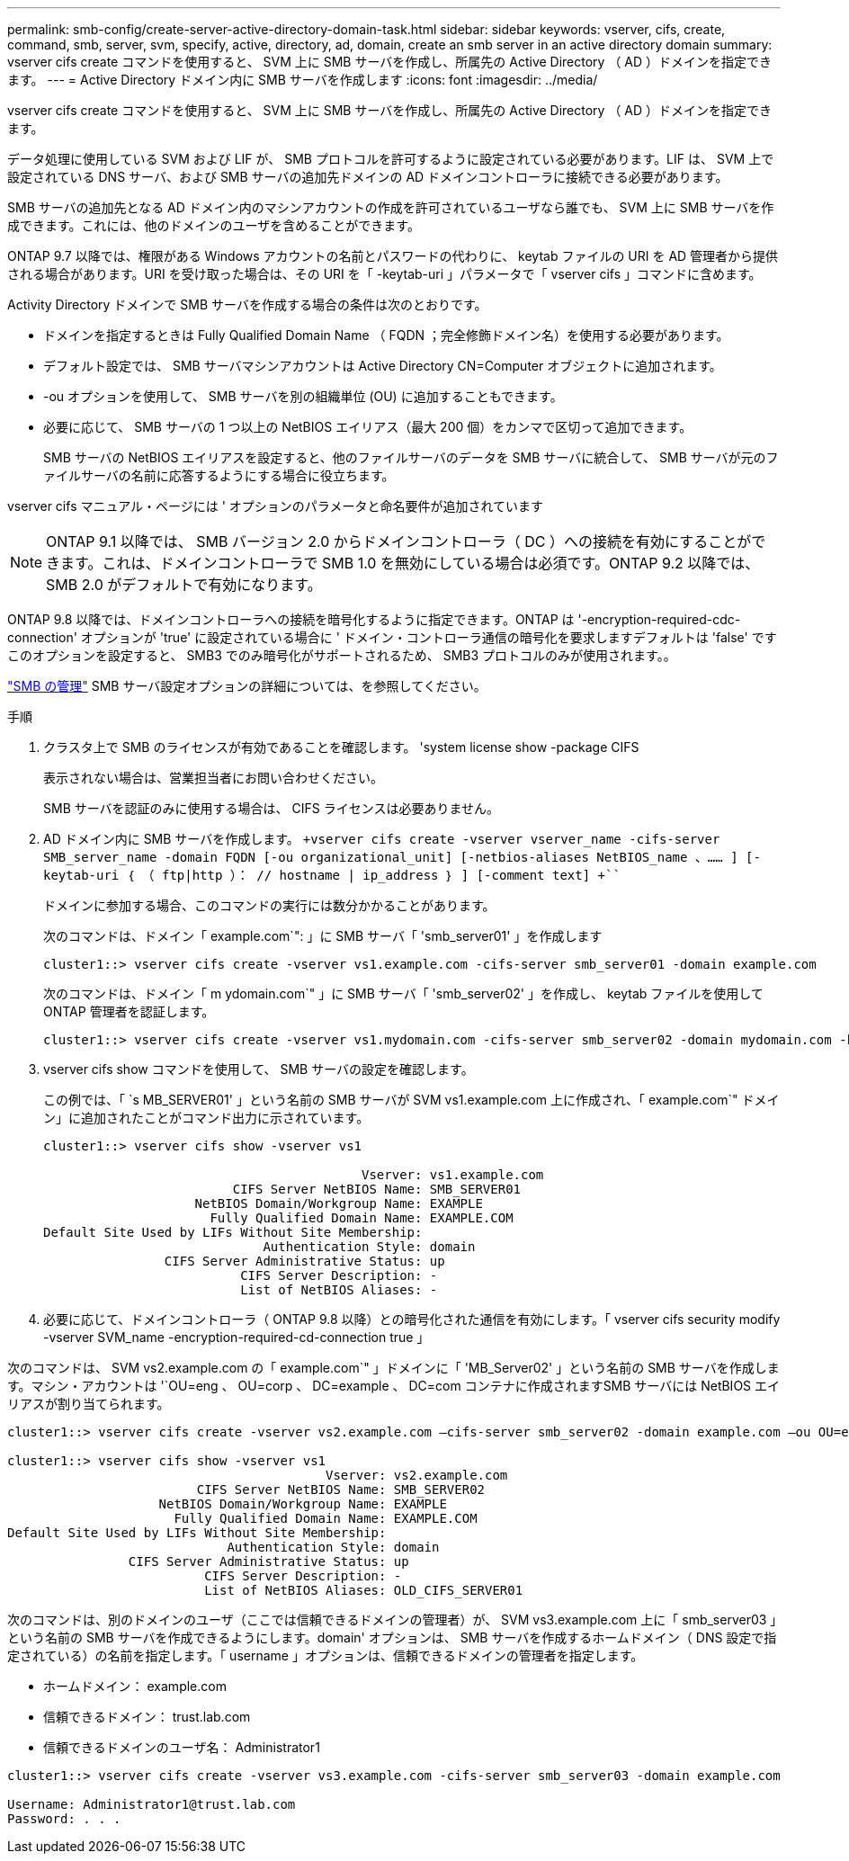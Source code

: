 ---
permalink: smb-config/create-server-active-directory-domain-task.html 
sidebar: sidebar 
keywords: vserver, cifs, create, command, smb, server, svm, specify, active, directory, ad, domain, create an smb server in an active directory domain 
summary: vserver cifs create コマンドを使用すると、 SVM 上に SMB サーバを作成し、所属先の Active Directory （ AD ）ドメインを指定できます。 
---
= Active Directory ドメイン内に SMB サーバを作成します
:icons: font
:imagesdir: ../media/


[role="lead"]
vserver cifs create コマンドを使用すると、 SVM 上に SMB サーバを作成し、所属先の Active Directory （ AD ）ドメインを指定できます。

データ処理に使用している SVM および LIF が、 SMB プロトコルを許可するように設定されている必要があります。LIF は、 SVM 上で設定されている DNS サーバ、および SMB サーバの追加先ドメインの AD ドメインコントローラに接続できる必要があります。

SMB サーバの追加先となる AD ドメイン内のマシンアカウントの作成を許可されているユーザなら誰でも、 SVM 上に SMB サーバを作成できます。これには、他のドメインのユーザを含めることができます。

ONTAP 9.7 以降では、権限がある Windows アカウントの名前とパスワードの代わりに、 keytab ファイルの URI を AD 管理者から提供される場合があります。URI を受け取った場合は、その URI を「 -keytab-uri 」パラメータで「 vserver cifs 」コマンドに含めます。

Activity Directory ドメインで SMB サーバを作成する場合の条件は次のとおりです。

* ドメインを指定するときは Fully Qualified Domain Name （ FQDN ；完全修飾ドメイン名）を使用する必要があります。
* デフォルト設定では、 SMB サーバマシンアカウントは Active Directory CN=Computer オブジェクトに追加されます。
* -ou オプションを使用して、 SMB サーバを別の組織単位 (OU) に追加することもできます。
* 必要に応じて、 SMB サーバの 1 つ以上の NetBIOS エイリアス（最大 200 個）をカンマで区切って追加できます。
+
SMB サーバの NetBIOS エイリアスを設定すると、他のファイルサーバのデータを SMB サーバに統合して、 SMB サーバが元のファイルサーバの名前に応答するようにする場合に役立ちます。



vserver cifs マニュアル・ページには ' オプションのパラメータと命名要件が追加されています

[NOTE]
====
ONTAP 9.1 以降では、 SMB バージョン 2.0 からドメインコントローラ（ DC ）への接続を有効にすることができます。これは、ドメインコントローラで SMB 1.0 を無効にしている場合は必須です。ONTAP 9.2 以降では、 SMB 2.0 がデフォルトで有効になります。

====
ONTAP 9.8 以降では、ドメインコントローラへの接続を暗号化するように指定できます。ONTAP は '-encryption-required-cdc-connection' オプションが 'true' に設定されている場合に ' ドメイン・コントローラ通信の暗号化を要求しますデフォルトは 'false' ですこのオプションを設定すると、 SMB3 でのみ暗号化がサポートされるため、 SMB3 プロトコルのみが使用されます。。

link:../smb-admin/index.html["SMB の管理"] SMB サーバ設定オプションの詳細については、を参照してください。

.手順
. クラスタ上で SMB のライセンスが有効であることを確認します。 'system license show -package CIFS
+
表示されない場合は、営業担当者にお問い合わせください。

+
SMB サーバを認証のみに使用する場合は、 CIFS ライセンスは必要ありません。

. AD ドメイン内に SMB サーバを作成します。 `+vserver cifs create -vserver vserver_name -cifs-server SMB_server_name -domain FQDN [-ou organizational_unit] [-netbios-aliases NetBIOS_name 、…… ] [-keytab-uri ｛ （ ftp|http ）： // hostname | ip_address ｝ ] [-comment text] +```
+
ドメインに参加する場合、このコマンドの実行には数分かかることがあります。

+
次のコマンドは、ドメイン「 example.com`": 」に SMB サーバ「 'smb_server01' 」を作成します

+
[listing]
----
cluster1::> vserver cifs create -vserver vs1.example.com -cifs-server smb_server01 -domain example.com
----
+
次のコマンドは、ドメイン「 m ydomain.com`" 」に SMB サーバ「 'smb_server02' 」を作成し、 keytab ファイルを使用して ONTAP 管理者を認証します。

+
[listing]
----
cluster1::> vserver cifs create -vserver vs1.mydomain.com -cifs-server smb_server02 -domain mydomain.com -keytab-uri http://admin.mydomain.com/ontap1.keytab
----
. vserver cifs show コマンドを使用して、 SMB サーバの設定を確認します。
+
この例では、「 `s MB_SERVER01' 」という名前の SMB サーバが SVM vs1.example.com 上に作成され、「 example.com`" ドメイン」に追加されたことがコマンド出力に示されています。

+
[listing]
----
cluster1::> vserver cifs show -vserver vs1

                                          Vserver: vs1.example.com
                         CIFS Server NetBIOS Name: SMB_SERVER01
                    NetBIOS Domain/Workgroup Name: EXAMPLE
                      Fully Qualified Domain Name: EXAMPLE.COM
Default Site Used by LIFs Without Site Membership:
                             Authentication Style: domain
                CIFS Server Administrative Status: up
                          CIFS Server Description: -
                          List of NetBIOS Aliases: -
----
. 必要に応じて、ドメインコントローラ（ ONTAP 9.8 以降）との暗号化された通信を有効にします。「 vserver cifs security modify -vserver SVM_name -encryption-required-cd-connection true 」


次のコマンドは、 SVM vs2.example.com の「 example.com`" 」ドメインに「 'MB_Server02' 」という名前の SMB サーバを作成します。マシン・アカウントは '`OU=eng 、 OU=corp 、 DC=example 、 DC=com コンテナに作成されますSMB サーバには NetBIOS エイリアスが割り当てられます。

[listing]
----
cluster1::> vserver cifs create -vserver vs2.example.com –cifs-server smb_server02 -domain example.com –ou OU=eng,OU=corp -netbios-aliases old_cifs_server01

cluster1::> vserver cifs show -vserver vs1
                                          Vserver: vs2.example.com
                         CIFS Server NetBIOS Name: SMB_SERVER02
                    NetBIOS Domain/Workgroup Name: EXAMPLE
                      Fully Qualified Domain Name: EXAMPLE.COM
Default Site Used by LIFs Without Site Membership:
                             Authentication Style: domain
                CIFS Server Administrative Status: up
                          CIFS Server Description: -
                          List of NetBIOS Aliases: OLD_CIFS_SERVER01
----
次のコマンドは、別のドメインのユーザ（ここでは信頼できるドメインの管理者）が、 SVM vs3.example.com 上に「 smb_server03 」という名前の SMB サーバを作成できるようにします。domain' オプションは、 SMB サーバを作成するホームドメイン（ DNS 設定で指定されている）の名前を指定します。「 username 」オプションは、信頼できるドメインの管理者を指定します。

* ホームドメイン： example.com
* 信頼できるドメイン： trust.lab.com
* 信頼できるドメインのユーザ名： Administrator1


[listing]
----
cluster1::> vserver cifs create -vserver vs3.example.com -cifs-server smb_server03 -domain example.com

Username: Administrator1@trust.lab.com
Password: . . .
----